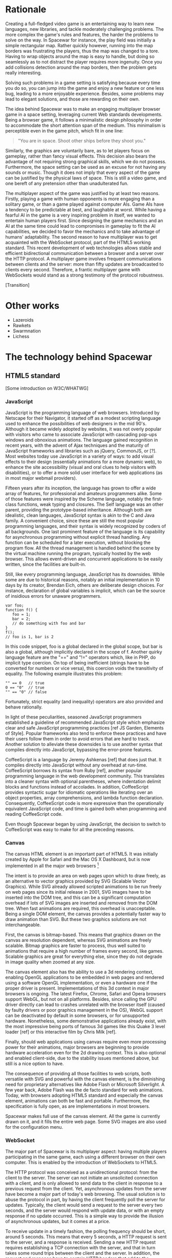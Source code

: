 # Draft of articles documenting Spacewar.

* Rationale
  Creating a full-fledged video game is an entertaining way to learn
  new languages, new libraries, and tackle moderately challenging
  problems. The more complex the game's rules and features, the harder
  the problems to solve on the way. In Spacewar for instance, the play
  field was initially a simple rectangular map. Rather quickly
  however, running into the map borders was frustrating the players,
  thus the map was changed to a tore. Having to wrap objects around
  the map is easy to handle, but doing so seamlessly as to not
  distract the player requires more ingenuity. Once you add collisions
  detection around the map borders, then the problem gets really
  interesting.

  Solving such problems in a game setting is satisfying because every
  time you do so, you can jump into the game and enjoy a new feature or
  one less bug, leading to a more enjoyable experience. Besides, some
  problems may lead to elegant solutions, and those are rewarding on
  their own.

  The idea behind Spacewar was to make an engaging multiplayer browser
  game in a space setting, leveraging current Web standards
  developments. Being a browser game, it follows a minimalistic design
  philosophy in order to accommodate the short attention span of the
  medium. This minimalism is perceptible even in the game pitch, which
  fit in one line:

  #+BEGIN_QUOTE
  "You are in space. Shoot other ships before they shoot you."
  #+END_QUOTE

  Similarly, the graphics are voluntarily bare, as to let players
  focus on gameplay, rather than fancy visual effects. This decision
  also bears the advantage of not requiring strong graphical skills,
  which we do not possess. Furthermore, the space setting can be used
  as an excuse for not having any sounds or music. Though it does not
  imply that every aspect of the game can be justified by the physical
  laws of space. This is still a video game, and one bereft of any
  pretension other than unadulterated fun.

  The multiplayer aspect of the game was justified by at least two
  reasons. Firstly, playing a game with human opponents is more
  engaging than a solitary game, or than a game played against
  computer AIs. Game AIs have a tendency to be predictable at best,
  and laughable at worst. While having a fearful AI in the game is a
  very inspiring problem in itself, we wanted to entertain human
  players first. Since designing the game mechanics and an AI at the
  same time could lead to compromises in gameplay to fit the AI
  capabilities, we decided to favor the mechanics and to take
  advantage of humans' adaptability. The second reason to have
  multiplayer was to get acquainted with the WebSocket protocol, part
  of the HTML5 working standard. This recent development of web
  technologies allows stable and efficient bidirectional communication
  between a browser and a server over the HTTP protocol. A multiplayer
  game involves frequent communications between clients and the
  server: more than fifty updates are broadcasted to clients every
  second. Therefore, a frantic multiplayer game with WebSockets would
  stand as a strong testimony of the protocol robustness.

  [Transition]

* Other works
  - Lazeroids
  - Rawkets
  - Swarmnation
  - Lichess

* The technology behind Spacewar

** HTML5 standard
   
   [Some introduction on W3C/WHATWG]

*** JavaScript
    JavaScript is the programming language of web browsers. Introduced
    by Netscape for their Navigator, it started off as a modest
    scripting language used to enhance the possibilities of web
    designers in the mid 90's. Although it became widely adopted by
    websites, it was not overly popular with visitors who came to
    associate JavaScript with cascading pop-ups windows and obnoxious
    animations. The language gained recognition in recent years, with
    the advent of Ajax techniques and the maturity of JavaScript
    frameworks and libraries such as jQuery, CommonJS, or [?]. Most
    websites today use JavaScript in a variety of ways: to add visual
    effects to their design (essentially animations for a more dynamic
    web), to enhance the site accessibility (visual and oral clues to
    help visitors with disabilities), or to offer a more solid user
    interface for web applications (as in most major webmail
    providers).

    Fifteen years after its inception, the language has grown to offer
    a wide array of features, for professional and amateurs
    programmers alike. Some of those features were inspired by the
    Scheme language, notably the first-class functions, weak typing
    and closures. The Self language was an other parent, providing the
    prototype-based inheritance. Although both are idealistic, clean
    languages, JavaScript syntax is akin to the C and Java family. A
    convenient choice, since these are still the most popular
    programming languages, and their syntax is widely recognized by
    coders of all backgrounds. One last prominent feature of the
    language is its capability for asynchronous programming without
    explicit thread handling. Any function can be scheduled for a
    later execution, without blocking the program flow. All the thread
    management is handled behind the scene by the virtual machine
    running the program, typically hosted by the web browser. This
    allows event-driven and concurrent applications to be easily
    written, since the facilities are built-in.

    Still, like every programming language, JavaScript has its
    downsides. While some are due to historical reasons, notably an
    initial implementation in 10 days by its creator, Brendan Eich,
    others are deliberate design choices. For instance, declaration of
    global variables is implicit, which can be the source of insidious
    errors for unaware programmers.

    #+BEGIN_SRC espresso
      var foo;
      function f() {
         foo = 1;
         bar = 2;
         // do something with foo and bar
      }
      f();
      // foo is 1, bar is 2
    #+END_SRC

    In this code snippet, foo is a global declared in the global
    scope, but bar is also a global, although implicitly declared in
    the scope of f. Another quirky language feature are the "==" and
    "!=" operators which, like in PHP, do implicit type coercion. On
    top of being inefficient (strings have to be converted for numbers
    or vice versa), this coercion voids the transitivity of
    equality. The following example illustrates this problem:

    #+BEGIN_SRC espresso
      "" == 0   // true
      0 == "0"  // true
      "" == "0" // false
    #+END_SRC
    
    Fortunately, strict equality (and inequality) operators are also
    provided and behave rationally.
    
    In light of these peculiarities, seasoned JavaScript programmers
    established a guideline of recommended JavaScript style which
    emphasize clear and safe JavaScript programming practices [ref JS
    Garden, Elements of Style]. Popular frameworks also tend to
    enforce these practices and have their users follow them in order
    to avoid errors that are hard to track. Another solution to
    alleviate these downsides is to use another syntax that compiles
    directly into JavaScript, bypassing the error-prone features.

    CoffeeScript is a language by Jeremy Ashkenas [ref] that does just
    that. It compiles directly into JavaScript without any overhead at
    run-time. CoffeeScript borrows its syntax from Ruby [ref], another
    popular programming language in the web development
    community. This translates into a cleaner syntax with optional
    parentheses, where indentation delimit blocks and functions
    instead of accolades. In addition, CoffeeScript provides syntactic
    sugar for idiomatic operations like iterating over an object
    properties, array comprehensions, and lambda function declaration.
    Consequently, CoffeeScript code is more expressive than the
    operationally equivalent JavaScript code, and time is gained both
    when programming and reading CoffeeScript code.
    
    Even though Spacewar began by using JavaScript, the decision to
    switch to CoffeeScript was easy to make for all the preceding
    reasons.

*** Canvas
    The canvas HTML element is an important part of HTML5. It was
    initially created by Apple for Safari and the Mac OS X Dashboard,
    but is now implemented in all the major web browsers [fn:: By
    major web browsers, we mean Firefox, Chrome, Internet Explorer,
    Safari and Opera.]

    The intent is to provide an area on web pages upon which to draw
    freely, as an alternative to vector graphics provided by SVG
    (Scalable Vector Graphics). While SVG already allowed scripted
    animations to be run freely on web pages since its initial release
    in 2001, SVG images have to be inserted into the DOM tree, and
    this can be a significant computation overhead if lots of SVG
    images are inserted and removed from the DOM tree. When fast
    animations are required, this overhead is unacceptable. Being a
    single DOM element, the canvas provides a potentially faster way
    to draw animation than SVG. But these two graphics solutions are
    not interchangeable.

    First, the canvas is bitmap-based. This means that graphics drawn
    on the canvas are resolution dependent, whereas SVG animations are
    freely scalable. Bitmap graphics are faster to process, thus well
    suited to animations that require a high number of frames every
    second, like games. Scalable graphics are great for everything
    else, since they do not degrade in image quality when zoomed at
    any size.

    The canvas element also has the ability to use a 3d rendering
    context, enabling OpenGL applications to be embedded in web pages
    and rendered using a software OpenGL implementation, or even a
    hardware one if the proper driver is present. Implementations of
    this 3d context in major browsers is ongoing. The latest Firefox,
    Chrome, Safari and Opera browsers support WebGL, but not on all
    platforms. Besides, since calling the GPU driver directly can lead
    to crashes unrelated with the browser itself (caused by faulty
    drivers or poor graphics management in the OS), WebGL support can
    be deactivated by default in some browsers, or for unsupported
    hardware. Nonetheless, some demonstrative applications already
    exist, with the most impressive being ports of famous 3d games
    like this Quake 3 level loader [ref] or this interactive film by
    Chris Milk [ref].
    
    Finally, should web applications using canvas require even more
    processing power for their animations, major browsers are
    beginning to provide hardware acceleration even for the 2d drawing
    context. This is also optional and enabled client-side, due to the
    stability issues mentioned above, but still is a nice option to
    have.

    The consequence of providing all those facilities to web scripts,
    both versatile with SVG and powerful with the canvas element, is
    the diminishing need for proprietary alternatives like Adobe Flash
    or Microsoft Silverlight. A few year back, Adobe Flash was the de
    facto standard for web animations. Today, with browsers adopting
    HTML5 standard and especially the canvas element, animations can
    both be fast and portable. Furthermore, the specification is fully
    open, as are implementations in most browsers.
      
    Spacewar makes full use of the canvas element. All the game is
    currently drawn on it, and it fills the entire web page. Some SVG
    images are also used for the configuration menu.
    
*** WebSocket
    The major part of Spacewar is its multiplayer aspect: having
    multiple players participating in the same game, each using a
    different browser on their own computer. This is enabled by the
    introduction of WebSockets to HTML5.

    The HTTP protocol was conceived as a unidirectional protocol: from
    the client to the server. The server can not initiate an
    unsolicited connection with a client, and is only allowed to send
    data to the client in response to a previous request from the
    client. Yet, asynchronous updates from the server have become a
    major part of today's web browsing. The usual solution is to abuse
    the protocol in part, by having the client frequently poll the
    server for updates. Typically, the client would send a request to
    the server every two seconds, and the server would respond with
    update data, or with an empty response if no update occurred. This
    is a simple way to provide the illusion of asynchronous updates,
    but it comes at a price. 

    To receive update in a timely fashion, the polling frequency
    should be short, around 5 seconds. This means that every 5
    seconds, a HTTP request is sent to the server, and a response is
    received. Sending a new HTTP request requires establishing a TCP
    connection with the server, and that in turn takes some round
    trips between the client and the server. In addition, the request
    and response have to contain HTTP headers that add to the packets'
    size, though the information they transmit is mostly the same each
    time. This short polling technique is thus very inefficient, as
    not only time is wasted by setting up a full TCP communication
    each time, but bandwidth is also squandered.

    To alleviate these problems, more refined techniques have come to
    light. The two most common mechanisms are known as HTTP long
    polling and HTTP streaming. Both are described RFC 6202 [ref]. As
    the name implies, long polling consists of sending a request to
    the server, who will delay its response until there is data to
    transmit. When the client receives the response, it immediately
    sends a new request for the next update. In HTTP streaming, the
    server sends its response in parts, thus keeping the connection
    with the client alive, until its renewal after a set amount of
    time. While more efficient than short polling, both have
    disadvantages over a straightforward TCP socket. When renewing the
    long poll request or stream, messages can not be sent from the
    server, and must thus be buffered until the connection is
    established. Other difficulties may arise when intermediaries
    (proxies, gateways) are present between the client and the
    server, as they may decide to cache the server responses, thus
    defeating the mechanism. Best practices for implementing these
    techniques are described in the RFC.

    A better solution is to augment the HTTP protocol, allowing true,
    persistent bi-directional communication without much
    overhead. That is precisely the high-level description of the
    WebSocket protocol [ref]. This protocol consists of establishing a
    TCP connection between a client and a server, allowing two-way
    message passing after an HTTP handshake part. Using the HTTP
    request/response model, both client and server acknowledge of an
    "HTTP upgrade" to use the WebSocket protocol. Once they agree,
    messages can be freely sent between both entities until the
    connection is closed. In addition to the TCP connection, the
    WebSocket protocol provides:

    #+BEGIN_QUOTE
    - a Web "origin"-based security model for browsers;
    - an addressing and protocol naming mechanism to support multiple
    services on one port and multiple host names on one IP address;
    - a framing mechanism on top of TCP to get back to the IP
    packet mechanism that TCP is built on, but without length limits.
    #+END_QUOTE

    The WebSocket protocol enforces the same origin policy commonly
    used in web browsers. Basically, WebSockets established between a
    browser and a web server at http://www.foo.com/ can only be
    accessed by scripts running for a page from a server with the same
    domain. Scripts from other domains do not have legitimate access
    to resources (scripts, sockets) of others.

    The WebSocket API offered to web browsers scripts is rather
    straightforward, and event-based. In simple setups, the client
    only has to create a WebSocket object, then register function
    callbacks for the following events: connection open, message
    received, connection closed. The WebSocket object can be used to
    send messages to the server, and to close the connection. Messages
    can either be sent as UTF-8 strings or as raw binary.

    [closure?]

** Node
   Obviously, WebSocket support is required both on the client and on
   the server. On the client side, a check may be done when the game
   script executes to detect WebSocket support in the browser, and act
   accordingly. On the server front, the choice is more limited. The
   early prototype of Spacewar used a PHP implementation of the
   WebSocket protocol on the server [ref]. Back then, the server was
   only used to pass messages around between clients. All the game
   logic was handled by the clients themselves, and each client sent
   its state to all the others, via the server. It quickly became
   clear however that this PHP implementation of WebSocket was meant
   for trivial demonstrations purposes, but not for real applications.

   As a result of the WebSocket protocol being recent and not
   finalized, the number of implementations outside of web browser is
   not overwhelming, though sufficient. Although the protocol is not
   overly complicated, implementing it was beyond the scope of
   Spacewar. Besides, due to security concerns, the protocol is still
   evolving. An implementation that can stay up to date with current
   and future versions of the protocol is preferred. This essentially
   means that the chosen WebSocket implementation should be popular
   enough to ensure that it will be supported until at least the
   protocol finalization. A rapid search indicates there are already
   quite a few implementations for C, C#, Java, Ruby and JavaScript,
   and more. The JavaScript implementation is of particular interest,
   and was chosen for reasons we will now expose.

   First and foremost, since JavaScript was required for programming
   the client, having it as the server language helps promoting code
   reuse and consistency. The code is clearer as a result, since some
   client constructs are mirrored on the server.
   
   Secondly, the chosen JavaScript implementation of the WebSocket
   protocol is actually a module for a high-performance server
   back-end software running JavaScript code, called Node (or node.js)
   [ref]. At the core, Node is an abstraction of asynchronous I/O with
   a layer of web-oriented networking facilities designed for building
   scalable web servers. Under the hood Node is running Google's V8
   JavaScript engine, which allow users to program all their server
   code using only JavaScript, although Node itself is essentially
   C++.
   
   With the growing number of Internet users, it is not uncommon for
   web hosts serving popular content to handle a million or more daily
   hits, and a hundred thousand of simultaneous clients. Against such
   numbers, very efficient server software (and hardware) is required.
   The two main approaches for serving content at this rate in server
   software are multithreading and asynchronous (non-blocking)
   I/O. While allocating a thread for each client (or a group of
   clients) and retrieving content with blocking I/O in each thread is
   feasible, implementations of threads in most systems makes this
   solution sub-optimal. For one, managing ten thousand threads can
   become quite complex. In addition, the costs of thread allocating,
   context switching and scheduling hamper this method's scalability.

   On the other hand, asynchronous I/O is rather straightforward:
   instead of spawning a new lightweight process (thread) to read and
   send a file to the client, just wait for the system to signal the
   file readiness, and execute a callback function to read and send
   it. The cost of handling one more client is much lower than for
   multithreading, although not all non-blocking I/O mechanisms in the
   OS are equal. Hardware interrupts are favored, but might not be
   available, in which case the slower method of polling is used.
   Nonetheless, non-blocking I/O has garnered a strong following in
   the web development community, assessed by the popularity of server
   software like Python's Twisted, or Ruby's EventMachine. This is
   explained partly by the popularity of the language they are
   implemented in, partly by the performance they provide, and mostly
   by the convenience of their event-driven model for programmers.

   Since all the work with asynchronous I/O is done in callbacks, this
   directly translates into programming for events, a recurrent
   pattern of web programming. For instance, an HTTP server will have
   a function to handle a "request" event. Every request sent to the
   server will wake up Node, trigger this function, and send Node to
   sleep once the function has returned. It must be noted that since
   no threading is involved, the callbacks execute sequentially rather
   than concurrently. In particular, callbacks that are slow to return
   will become a bottleneck for the server scalability. Nevertheless,
   the event-driven approach is quite fit to the HTTP request/response
   model, as well as other network applications.

   Node also aims to be very modular: even core features are provided
   as modules lazily loadable in a server program. The WebSocket
   protocol is available in Node thanks to such modules. Spacewar uses
   the one named Socket.IO [ref]. While other modules expose the bare
   WebSocket protocol in Node, Socket.IO can fallback to other
   protocols (like AJAX, HTTP long polling or HTTP streaming) if the
   client has no support for WebSocket. This is highly convenient,
   given the discrepancies between browsers as well as between
   a browser's different versions.
     
* Inner workings

** Overview
   # Goal
   # Game description

   Spacewar is divided into a client and a server program. Both are
   written in CoffeeScript, compiled to JavaScript before being
   run. The client program is intended to be executed inside a web
   browser supporting the HTML canvas element. The server must be run
   by Node with additional modules installed.

*** The decentralized prototype
   Historically, the initial prototype of Spacewar was meant to work
   without a server. The client handled all the game logic simulation,
   in addition to drawing, and one could play the game even if a
   server was not available. On the other hand, if a server was
   running, then clients would send it their position and bullets, and
   the server would broadcast them to all other connected clients. The
   server thus acted as a mere relay.

   This decentralized model had its merits: clients could play without
   a server, nearly all computation was offloaded to clients, thus
   greatly alleviating the server load, and the server was truly
   scalable, able to handle many clients since its only role was to
   coordinate packets between clients. But this approach was not
   devoid of problems. The first one was the game state
   synchronization across all clients. Since all clients ran their own
   game logic and only sent updates concerning their own actions, the
   game state was different for each one ; there was no authoritative
   state as in a centralized model. This allowed asymmetric situations
   to arise, where a ship would be dead for some clients but not for
   others. Although this might have been solvable, by acknowledging
   collisions between entities for affected clients for instance, the
   far greater issue of cheating remained.

   One thing to keep in mind with secure web development that also
   applies to games, is to never trust the client. The client, when
   given the chance, will always try to exploit any flaw to gain
   advantage. In a game setting, this amounts to cheating, which ruins
   the game experience of everyone else involved. This is not to say
   that all clients should be regarded as evil exploiters, as most are
   not, but care should be taken as to minimize, and even annihilate
   the risks. If by any means someone is able to gain an unfair
   advantage, then, given enough time, someone will. Manipulating the
   game code is made even easier with JavaScript browser games ; no
   decompilation is necessary as all the code is interpreted and
   embedded in the web page. With this in mind, letting clients make
   unilateral game decisions is ripe for exploits. In the Spacewar
   prototype, clients could easily change the ship maximum speed, to
   move faster than other players and gain advantage. The sole answer
   is to check all data received from clients, and drop faulty
   packets.

   Again, cheating is avoidable, game state synchronization is doable,
   but complexities and subtleties quickly arise when trying to solve
   both problems. The centralized model of a game server handling all
   game logic and broadcasting it to clients is far simpler to
   design. The choice was thus made early to switch Spacewar to this
   centralized model, at the cost of losing the ability for clients to
   play without a server, and greatly diminishing the scalability, but
   working as expected.

   - Server handles logic, communication
   - Client gathers input and draws

** Game logic

*** Update loop
    - Move
    - Check collisions
    - Update

*** Collisions
    - Spatial hashing
    - Symmetrical treatment

** Client-server communication
   - Keeping objects in sync
   - Minimizing communication overhead

*** Handling connections
*** Handling messages
*** Handling disconnections

** Drawing
   - DrawInfinity infinite tricks
   - Out of view checks
   - Clipping, double buffering


* Future improvements
 - Allow thousand game instances running on server cluster
 - Optimize client drawing
 - Optimize server update
 - Enhance compatibility with older browsers
 - Compatibility with touch devices

* Acknowledgments
  - Adrien, David, Thibaut for the spark
  - Merwan for the gas
  - Bertelle, Duvallet, Sanlaville.

* Links
** JavaScript
   - [[https://google-styleguide.googlecode.com/svn/trunk/javascriptguide.xml][Google JavaScript Style Guide]], Aaron Whyte et al.
   - [[http://bonsaiden.github.com/JavaScript-Garden/][JavaScript Garden]], Ivo Wetzel and Zhang Yi Jiang, 2011.
   - [[http://coffeescript.org/][CoffeeScript]], Jeremy Ashkenas.

** WebSocket Protocol
  - [[http://tools.ietf.org/html/rfc6202][Known Issues and Best Practices for Long Polling]], April 2011
  - [[http://tools.ietf.org/html/draft-ietf-hybi-thewebsocketprotocol-07][The WebSocket protocol standards draft]], April 22, 2011
  - [[http://dev.w3.org/html5/websockets/][The WebSocket API]], May 21, 2011
  - [[https://code.google.com/p/phpwebsocket/][phpwebsocket]], February 2010

** Node
   - http://nodejs.org/
   - [[http://socket.io][Socket.IO]]
   
** HTML5 drawing
  - [[http://webstuff.nfshost.com/anim-timing/Overview.html][Timing control for script-based animations]], February 22, 2011
  - [[http://www.whatwg.org/specs/web-apps/current-work/multipage/the-canvas-element.html#the-canvas-element][HTML Standard: the canvas element]], May 27, 2011
  - [[http://www.khronos.org/registry/webgl/specs/latest/#7][WebGL Specification]], May 25, 2011
  - [[http://media.tojicode.com/q3bsp/][Quake 3 WebGL Demo]], Brandon Jones.
  - [[http://www.ro.me][ROME, "3 Dreams of Black"]], Chris Milk.

** HTML5 book
   http://diveintohtml5.org/

** HTM5 Polyfills
   https://github.com/Modernizr/Modernizr/wiki/HTML5-Cross-browser-Polyfills
